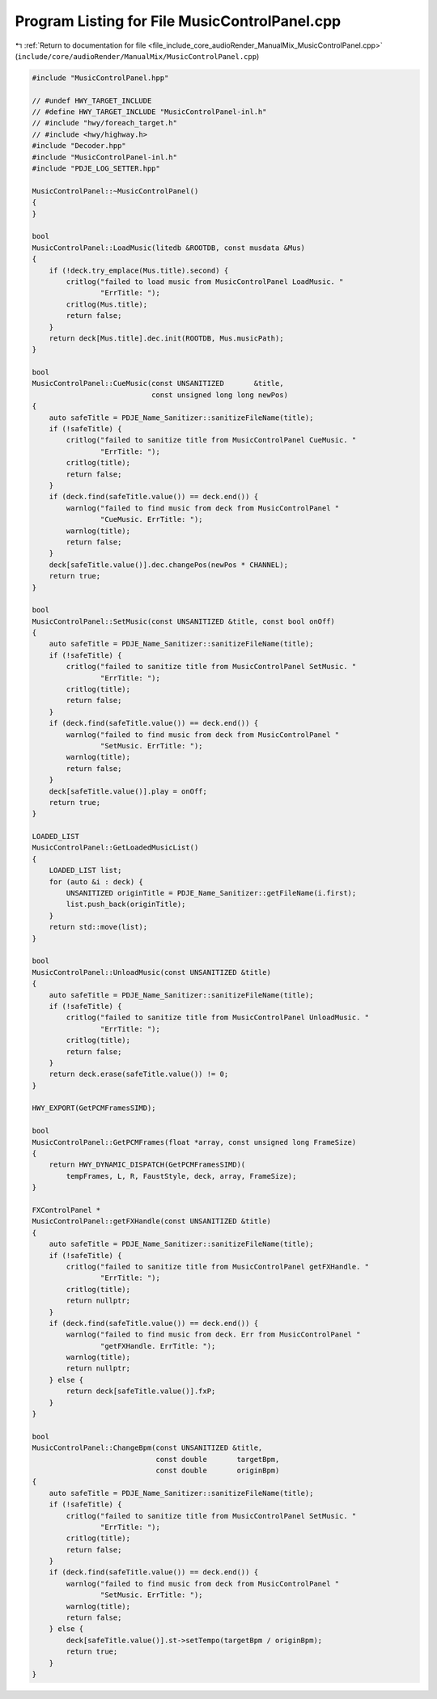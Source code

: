
.. _program_listing_file_include_core_audioRender_ManualMix_MusicControlPanel.cpp:

Program Listing for File MusicControlPanel.cpp
==============================================

|exhale_lsh| :ref:`Return to documentation for file <file_include_core_audioRender_ManualMix_MusicControlPanel.cpp>` (``include/core/audioRender/ManualMix/MusicControlPanel.cpp``)

.. |exhale_lsh| unicode:: U+021B0 .. UPWARDS ARROW WITH TIP LEFTWARDS

.. code-block:: cpp

   #include "MusicControlPanel.hpp"
   
   // #undef HWY_TARGET_INCLUDE
   // #define HWY_TARGET_INCLUDE "MusicControlPanel-inl.h"
   // #include "hwy/foreach_target.h"
   // #include <hwy/highway.h>
   #include "Decoder.hpp"
   #include "MusicControlPanel-inl.h"
   #include "PDJE_LOG_SETTER.hpp"
   
   MusicControlPanel::~MusicControlPanel()
   {
   }
   
   bool
   MusicControlPanel::LoadMusic(litedb &ROOTDB, const musdata &Mus)
   {
       if (!deck.try_emplace(Mus.title).second) {
           critlog("failed to load music from MusicControlPanel LoadMusic. "
                   "ErrTitle: ");
           critlog(Mus.title);
           return false;
       }
       return deck[Mus.title].dec.init(ROOTDB, Mus.musicPath);
   }
   
   bool
   MusicControlPanel::CueMusic(const UNSANITIZED       &title,
                               const unsigned long long newPos)
   {
       auto safeTitle = PDJE_Name_Sanitizer::sanitizeFileName(title);
       if (!safeTitle) {
           critlog("failed to sanitize title from MusicControlPanel CueMusic. "
                   "ErrTitle: ");
           critlog(title);
           return false;
       }
       if (deck.find(safeTitle.value()) == deck.end()) {
           warnlog("failed to find music from deck from MusicControlPanel "
                   "CueMusic. ErrTitle: ");
           warnlog(title);
           return false;
       }
       deck[safeTitle.value()].dec.changePos(newPos * CHANNEL);
       return true;
   }
   
   bool
   MusicControlPanel::SetMusic(const UNSANITIZED &title, const bool onOff)
   {
       auto safeTitle = PDJE_Name_Sanitizer::sanitizeFileName(title);
       if (!safeTitle) {
           critlog("failed to sanitize title from MusicControlPanel SetMusic. "
                   "ErrTitle: ");
           critlog(title);
           return false;
       }
       if (deck.find(safeTitle.value()) == deck.end()) {
           warnlog("failed to find music from deck from MusicControlPanel "
                   "SetMusic. ErrTitle: ");
           warnlog(title);
           return false;
       }
       deck[safeTitle.value()].play = onOff;
       return true;
   }
   
   LOADED_LIST
   MusicControlPanel::GetLoadedMusicList()
   {
       LOADED_LIST list;
       for (auto &i : deck) {
           UNSANITIZED originTitle = PDJE_Name_Sanitizer::getFileName(i.first);
           list.push_back(originTitle);
       }
       return std::move(list);
   }
   
   bool
   MusicControlPanel::UnloadMusic(const UNSANITIZED &title)
   {
       auto safeTitle = PDJE_Name_Sanitizer::sanitizeFileName(title);
       if (!safeTitle) {
           critlog("failed to sanitize title from MusicControlPanel UnloadMusic. "
                   "ErrTitle: ");
           critlog(title);
           return false;
       }
       return deck.erase(safeTitle.value()) != 0;
   }
   
   HWY_EXPORT(GetPCMFramesSIMD);
   
   bool
   MusicControlPanel::GetPCMFrames(float *array, const unsigned long FrameSize)
   {
       return HWY_DYNAMIC_DISPATCH(GetPCMFramesSIMD)(
           tempFrames, L, R, FaustStyle, deck, array, FrameSize);
   }
   
   FXControlPanel *
   MusicControlPanel::getFXHandle(const UNSANITIZED &title)
   {
       auto safeTitle = PDJE_Name_Sanitizer::sanitizeFileName(title);
       if (!safeTitle) {
           critlog("failed to sanitize title from MusicControlPanel getFXHandle. "
                   "ErrTitle: ");
           critlog(title);
           return nullptr;
       }
       if (deck.find(safeTitle.value()) == deck.end()) {
           warnlog("failed to find music from deck. Err from MusicControlPanel "
                   "getFXHandle. ErrTitle: ");
           warnlog(title);
           return nullptr;
       } else {
           return deck[safeTitle.value()].fxP;
       }
   }
   
   bool
   MusicControlPanel::ChangeBpm(const UNSANITIZED &title,
                                const double       targetBpm,
                                const double       originBpm)
   {
       auto safeTitle = PDJE_Name_Sanitizer::sanitizeFileName(title);
       if (!safeTitle) {
           critlog("failed to sanitize title from MusicControlPanel SetMusic. "
                   "ErrTitle: ");
           critlog(title);
           return false;
       }
       if (deck.find(safeTitle.value()) == deck.end()) {
           warnlog("failed to find music from deck from MusicControlPanel "
                   "SetMusic. ErrTitle: ");
           warnlog(title);
           return false;
       } else {
           deck[safeTitle.value()].st->setTempo(targetBpm / originBpm);
           return true;
       }
   }
